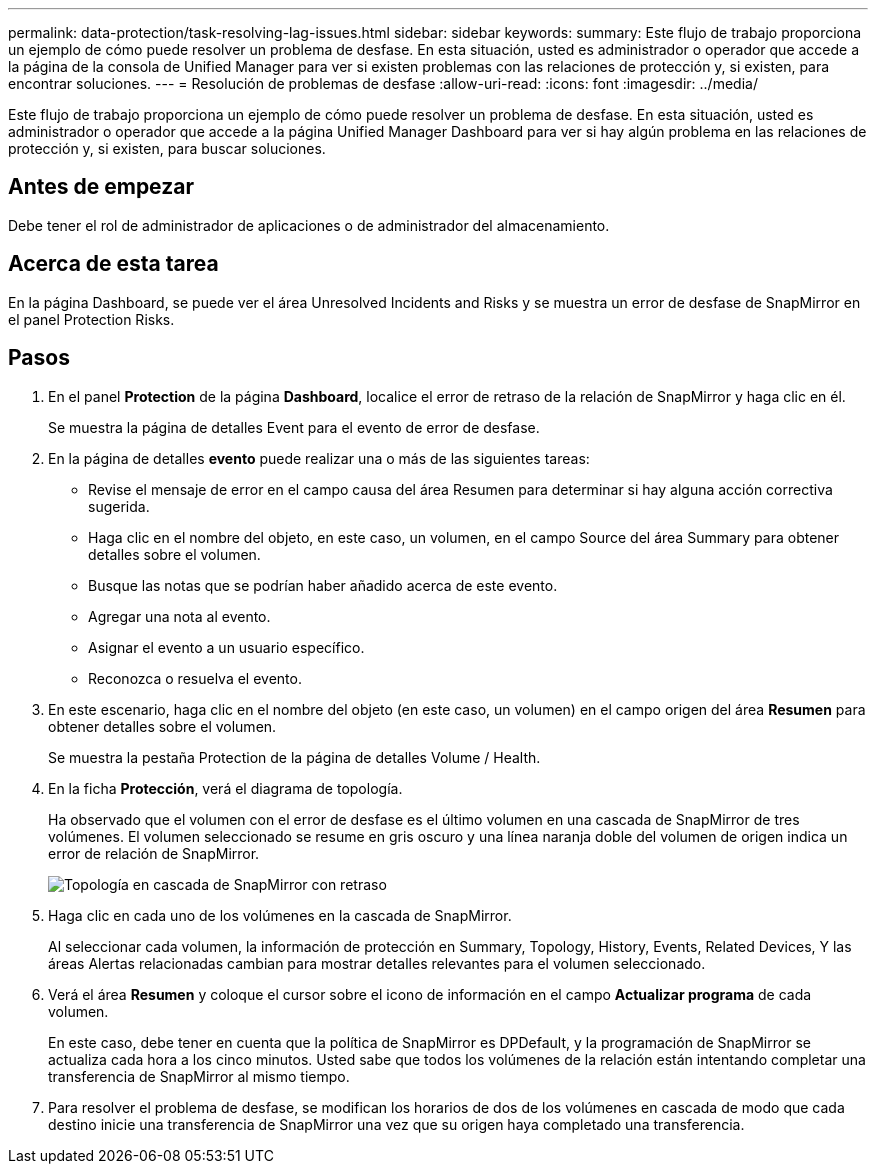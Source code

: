 ---
permalink: data-protection/task-resolving-lag-issues.html 
sidebar: sidebar 
keywords:  
summary: Este flujo de trabajo proporciona un ejemplo de cómo puede resolver un problema de desfase. En esta situación, usted es administrador o operador que accede a la página de la consola de Unified Manager para ver si existen problemas con las relaciones de protección y, si existen, para encontrar soluciones. 
---
= Resolución de problemas de desfase
:allow-uri-read: 
:icons: font
:imagesdir: ../media/


[role="lead"]
Este flujo de trabajo proporciona un ejemplo de cómo puede resolver un problema de desfase. En esta situación, usted es administrador o operador que accede a la página Unified Manager Dashboard para ver si hay algún problema en las relaciones de protección y, si existen, para buscar soluciones.



== Antes de empezar

Debe tener el rol de administrador de aplicaciones o de administrador del almacenamiento.



== Acerca de esta tarea

En la página Dashboard, se puede ver el área Unresolved Incidents and Risks y se muestra un error de desfase de SnapMirror en el panel Protection Risks.



== Pasos

. En el panel *Protection* de la página *Dashboard*, localice el error de retraso de la relación de SnapMirror y haga clic en él.
+
Se muestra la página de detalles Event para el evento de error de desfase.

. En la página de detalles *evento* puede realizar una o más de las siguientes tareas:
+
** Revise el mensaje de error en el campo causa del área Resumen para determinar si hay alguna acción correctiva sugerida.
** Haga clic en el nombre del objeto, en este caso, un volumen, en el campo Source del área Summary para obtener detalles sobre el volumen.
** Busque las notas que se podrían haber añadido acerca de este evento.
** Agregar una nota al evento.
** Asignar el evento a un usuario específico.
** Reconozca o resuelva el evento.


. En este escenario, haga clic en el nombre del objeto (en este caso, un volumen) en el campo origen del área *Resumen* para obtener detalles sobre el volumen.
+
Se muestra la pestaña Protection de la página de detalles Volume / Health.

. En la ficha *Protección*, verá el diagrama de topología.
+
Ha observado que el volumen con el error de desfase es el último volumen en una cascada de SnapMirror de tres volúmenes. El volumen seleccionado se resume en gris oscuro y una línea naranja doble del volumen de origen indica un error de relación de SnapMirror.

+
image::../media/topology-cascade-lag-error.gif[Topología en cascada de SnapMirror con retraso]

. Haga clic en cada uno de los volúmenes en la cascada de SnapMirror.
+
Al seleccionar cada volumen, la información de protección en Summary, Topology, History, Events, Related Devices, Y las áreas Alertas relacionadas cambian para mostrar detalles relevantes para el volumen seleccionado.

. Verá el área *Resumen* y coloque el cursor sobre el icono de información en el campo *Actualizar programa* de cada volumen.
+
En este caso, debe tener en cuenta que la política de SnapMirror es DPDefault, y la programación de SnapMirror se actualiza cada hora a los cinco minutos. Usted sabe que todos los volúmenes de la relación están intentando completar una transferencia de SnapMirror al mismo tiempo.

. Para resolver el problema de desfase, se modifican los horarios de dos de los volúmenes en cascada de modo que cada destino inicie una transferencia de SnapMirror una vez que su origen haya completado una transferencia.

